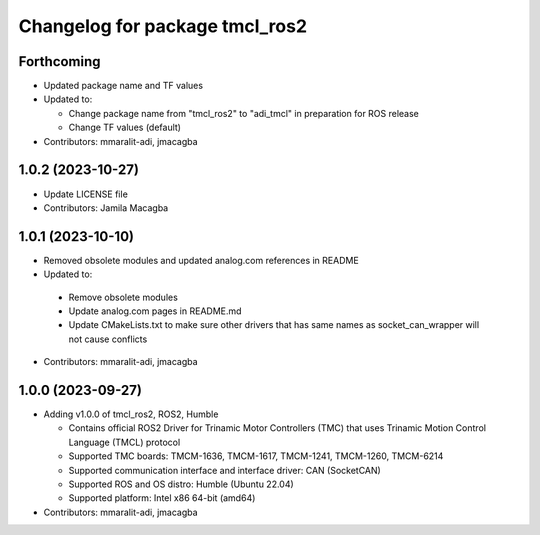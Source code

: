 ^^^^^^^^^^^^^^^^^^^^^^^^^^^^^^^
Changelog for package tmcl_ros2
^^^^^^^^^^^^^^^^^^^^^^^^^^^^^^^

Forthcoming
-----------
* Updated package name and TF values
* Updated to:

  - Change package name from "tmcl_ros2" to "adi_tmcl" in preparation for ROS release
  - Change TF values (default)

* Contributors: mmaralit-adi, jmacagba

1.0.2 (2023-10-27)
------------------
* Update LICENSE file
* Contributors: Jamila Macagba

1.0.1 (2023-10-10)
------------------
* Removed obsolete modules and updated analog.com references in README
*  Updated to:

  - Remove obsolete modules
  - Update analog.com pages in README.md
  - Update CMakeLists.txt to make sure other drivers that has same names as socket_can_wrapper will not cause conflicts

* Contributors: mmaralit-adi, jmacagba

1.0.0 (2023-09-27)
------------------
* Adding v1.0.0 of tmcl_ros2, ROS2, Humble

  - Contains official ROS2 Driver for Trinamic Motor Controllers (TMC) that uses Trinamic Motion Control Language (TMCL) protocol
  - Supported TMC boards: TMCM-1636, TMCM-1617, TMCM-1241, TMCM-1260, TMCM-6214
  - Supported communication interface and interface driver: CAN (SocketCAN)
  - Supported ROS and OS distro: Humble (Ubuntu 22.04)
  - Supported platform: Intel x86 64-bit (amd64)

* Contributors: mmaralit-adi, jmacagba
